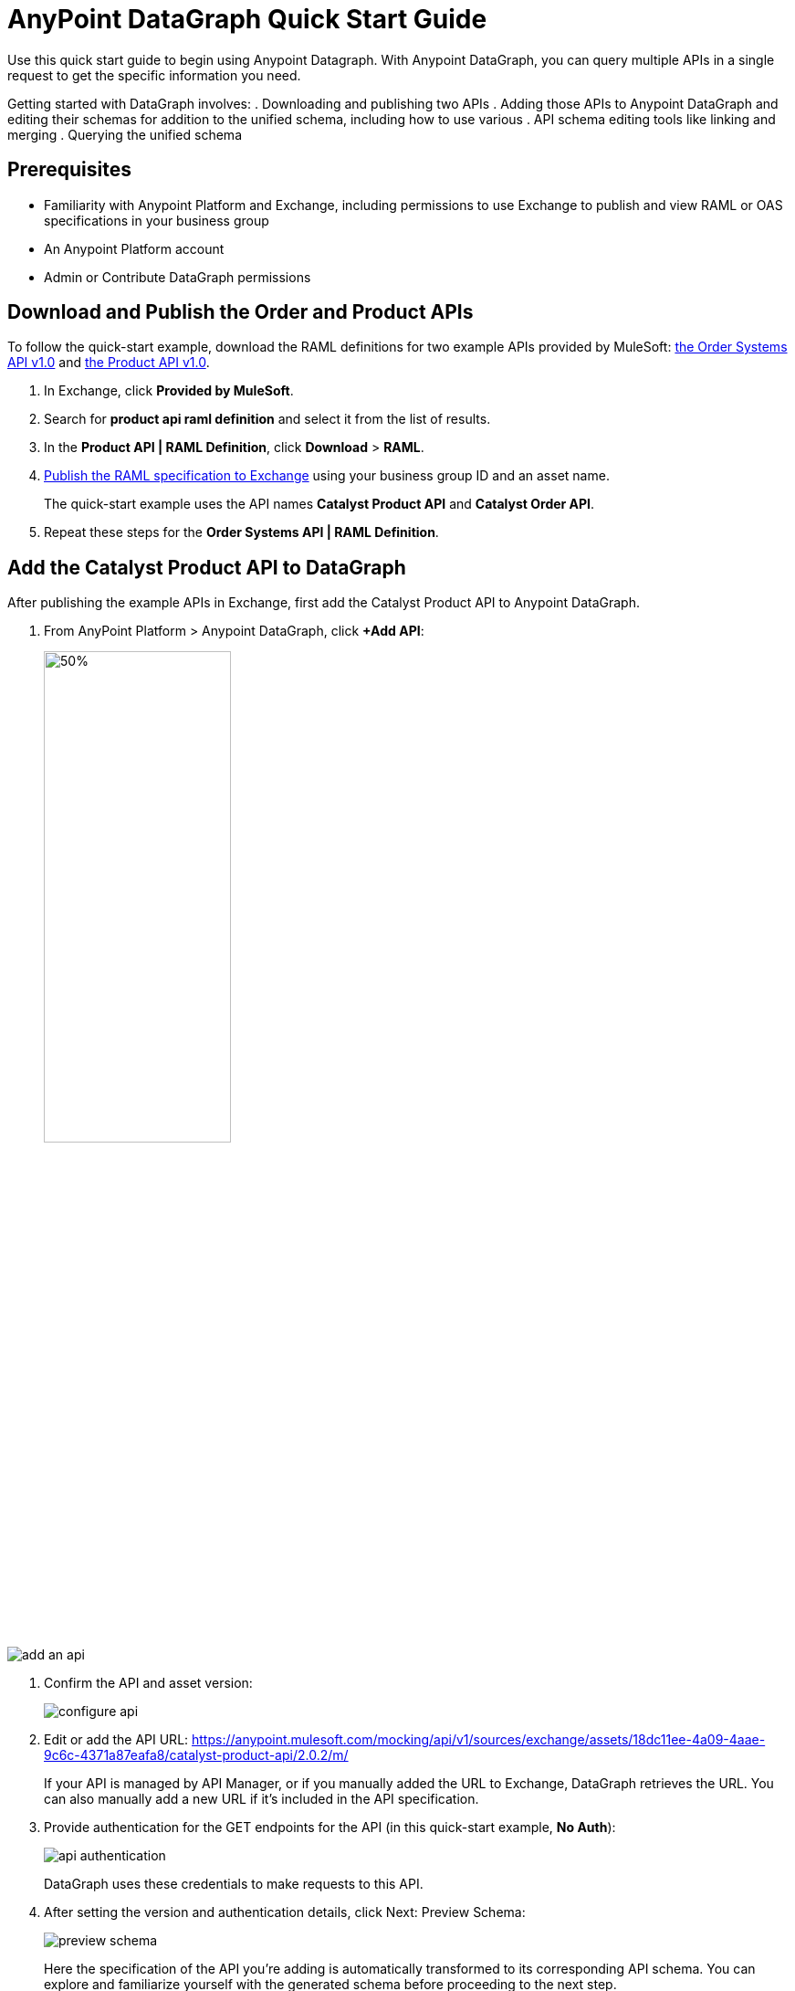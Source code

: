 = AnyPoint DataGraph Quick Start Guide

Use this quick start guide to begin using Anypoint Datagraph. With Anypoint DataGraph, you can query multiple APIs in a single request to get the specific information you need.

Getting started with DataGraph involves:
. Downloading and publishing two APIs
. Adding those APIs to Anypoint DataGraph and editing their schemas for addition to the unified schema, including how to use various . API schema editing tools like linking and merging
. Querying the unified schema

== Prerequisites

* Familiarity with Anypoint Platform and Exchange, including permissions to use Exchange to publish and view RAML or OAS specifications in your business group
* An Anypoint Platform account
* Admin or Contribute DataGraph permissions

== Download and Publish the Order and Product APIs

To follow the quick-start example, download the RAML definitions for two example APIs provided by MuleSoft: xref:https://anypoint.mulesoft.com/exchange/68ef9520-24e9-4cf2-b2f5-620025690913/catalyst-retail-order-system-api/minor/1.0/console/summary/[the Order Systems API v1.0] and xref:https://www.google.com/url?q=https://anypoint.mulesoft.com/exchange/68ef9520-24e9-4cf2-b2f5-620025690913/catalyst-retail-product-api/minor/1.0/console/method/%2523297/&sa=D&source=editors&ust=1618851698916000&usg=AOvVaw2HERPlS4bT_rXfaoOFdcm8[the Product API v1.0].

. In Exchange, click *Provided by MuleSoft*.
. Search for *product api raml definition* and select it from the list of results.
. In the *Product API | RAML Definition*, click *Download* > *RAML*.
. xref:design-center::design-publish.adoc#procedure[Publish the RAML specification to Exchange] using your business group ID and an asset name.
+
The quick-start example uses the API names *Catalyst Product API* and *Catalyst Order API*.
. Repeat these steps for the *Order Systems API | RAML Definition*.

== Add the Catalyst Product API to DataGraph
After publishing the example APIs in Exchange, first add the Catalyst Product API to Anypoint DataGraph.

. From AnyPoint Platform > Anypoint DataGraph, click *+Add API*:
+
image::add-api.png[50%,50%]

image::add-an-api.png[]

. Confirm the API and asset version:
+
image::configure-api.png[]

. Edit or add the API URL:
https://anypoint.mulesoft.com/mocking/api/v1/sources/exchange/assets/18dc11ee-4a09-4aae-9c6c-4371a87eafa8/catalyst-product-api/2.0.2/m/
+

If your API is managed by API Manager, or if you manually added the URL to Exchange, DataGraph retrieves the URL. You can also manually add a new URL if it’s included in the API specification.

. Provide authentication for the GET endpoints for the API (in this quick-start example, *No Auth*):
+
image::api-authentication.png[]
+
DataGraph uses these credentials to make requests to this API.

. After setting the version and authentication details, click Next: Preview Schema:
+
image::preview-schema.png[]
+
Here the specification of the API you’re adding is automatically transformed to its corresponding API schema. You can explore and familiarize yourself with the generated schema before proceeding to the next step.
+
For example, you can click through the types to understand the schema hierarchy, or search for a particular element—in this case, `price`:
+
image::preview-search.png[]

. When you’re done previewing the schema, click Next: Edit Schema.

== Edit the Catalyst Product API Schema for Addition to the Unified Schema

After you add the Catalyst Product API to DataGraph, you:
* Edit the Schema by Enabling Object Type Collaboration

[NOTE]
====
You don’t have to perform edit functions (enable collaboration, rename, hide/unhide, and link and merge object types) before you add an API schema to the unified schema.  You can make changes to an API schema even after you’ve added it to the unified schema. However, you must resolve any conflicts raised by DataGraph before adding an API schema to the unified schema.
====

=== Edit the Schema by Enabling Object Type Collaboration

When adding APIs to the unified schema, you can configure object types, query methods, and fields to produce more useful query results. More specifically, you can hide or unhide, rename, and link and merge these entities.

However, a crucial step to achieving a connected unified schema is enabling collaboration on object types.

When you enable collaboration on a type, the type provides its fields to other types in the unified schema or in the local API schema, enabling you to create links and merges between types.

To enable collaboration on the ProductResponse object type:

. In the Catalyst Product API schema navigation, click the *ProductResponse* object type.
. In the *Collaboration permissions* pane, click *Allow collaboration for this type*.
. Set a default query method and primary key: `productsByProductId (id:String!=”1”)` and `identifier (String!)`, respectively:
+
image::enable-collaboration.png[]
+
The default query method for an object type is the method that always returns a single record of that object type for which you want to enable collaboration.
+
The primary key is one field of your object type that uniquely identifies a single record of that object type.

. In the *Edit type name and field settings* pane, make all fields visible.
+
When adding an API, all nested types are hidden from the unified schema. This gives you the flexibility to scale the schema according to your needs and make only those types visible that you want to add to the unified schema. Any fields in Level 1 types that return the nested types are also hidden.

. Click *Next: Add to unified schema*.
+
image::adding-api-status.png[75%,75%]
+
As DataGraph updates the unified schema, you can navigate through the schema to view the changes you just made. When the status changes to “Up to date”, indicating that the unified schema has been updated with your changes, proceed to the next step.

== Add the Catalyst Order API to DataGraph

Follow the same procedure as for adding the Product Order API, with the following exceptions:

* Use the URL https://anypoint.mulesoft.com/mocking/api/v1/sources/exchange/assets/18dc11ee-4a09-4aae-9c6c-4371a87eafa8/catalyst-order-api/2.0.3/m/
* Additionally edit the schema by renaming, linking, and merging the object types that you previously enabled for collaboration.

== Edit the Catalyst Order API Schema for Addition to the Unified Schema

After you add the Catalyst Order API to DataGraph, you:
* Edit the Schema by Rename Object Types
* Edit the Schema by Linking Object Types
* Edit the Schema by Merging Object Types

[NOTE]
====
You don’t have to perform edit functions (enable collaboration, rename, hide/unhide, and link and merge object types) before you add an API schema to the unified schema.  You can make changes to an API schema even after you’ve added it to the unified schema. However, you must resolve any conflicts raised by DataGraph before adding an API schema to the unified schema.
====

=== Edit the Schema by Rename Object Types

Before you add an API schema to the unified schema, you can edit the schema to rename fields, types, and query methods to make them more intuitive to those consuming the unified schema.

For example, the Catalyst Order API contains a nested type named `EnumType0`:

image::rename-type.png[]

DataGraph generated the name `EnumType0` because this enum type was unnamed when added. Because this type provides useful order status information, name it appropriately, to `Status`:

. Click *Rename Type*.
. Rename the type to `Status`, and click *Confirm*.
+
image::rename-type-field.png[60%,60%]

The new name is reflected in the type list.

=== Edit the Schema by Linking Object Types

You can also edit the unified schema to link your newly added API object types to existing,  related types to join fields, resulting in a more enriched query result.

For example, as a result of you adding the Catalyst Product API to it, the unified schema now has product description information that came from the *ProductResponse* object type. The Catalyst Order API schema also has product information as part of the *OrderItemSummary* object type. You can link these object types to return results from both in one query.

. In the Catalyst Order API schema navigation, select the *OrderItemSummary* object type.
. Because the OrderItemSummary object type and its fields are hidden, use the *Hidden/Visible* toggle to switch its *Desired state* value to *Visible*:
+
image::visible-object-type.png[]

. Scroll to the *Link to another type* pane, and in *Select the type you want to link to (Target)*, select *ProductResponse*.
. For the foreign key field, set `productId (String!)`:
+
image::link-configuration.png[]
+
The value returned by the foreign key field and the record of ProductResponse it identifies is exactly the same as the primary key of the target ProductResponse object type.

. Change the name of the foreign key field from *productresponse* to *product*.
+
You have the option to hide the foreign key field from the unified schema since the newly added field (product) returns the type you’re linking to. For this example, you can change it to *Visible*.

. Review the new link configuration and click *Save changes*.
+
The OrderItemSummary type is now linked to the ProductResponse! type:
+
image::link-added.png[]

You’re _almost_ ready to finish adding the Catalyst Order API. Before you do that, explore another way to edit an API schema before adding it to the unified schema.

=== Edit the Schema by Merging Object Types

You can merge an object type from your API schema with either another object type in the unified schema or with another object type in the same API schema (known as a _local merge_). Merging types enables you to combine similar types to extend their fields and datasets for better query results.
In DataGraph, there are three merge types:
* An _extension merge_, in which merged types join data
* A _reference merge_, in which you can retrieve fields only from the target type
* A _composition merge_, in which the merged types simplify the unified schema by bringing together types as a single type, but are joined without primary keys

For this example, you perform a local composition merge by merging the OrderSummary object type with the OrderResponse object type:

. In the Catalyst Order API schema navigation, select the *OrderSummary* type.
. In the *Merge* pane, select the type to merge with (in this case, *OrderResponseLocal*):
+
image::merge-selection.png[]

. Use the diff view to get a side-by-side comparison of the two types in the merge:
+
image::diff-view-hidden-fields.png[]

. Use the toggle to make visible any hidden fields that you noticed in the diff view.
. Click *Preview merge result*:
+
image::merge-preview-result.png[]
+
The results show that you’re performing a local merge between the OrderSummary and OrderResponse object types. After the merge, the OrderSummary object type is renamed to OrderResponse in the Catalyst Order API schema, and you query the OrderResponse type in the unified schema.
. Click *Confirm merge*.
. Click *Next: Add to unified schema*.

As DataGraph updates the unified schema, you can navigate through the schema to view the changes you just made. When the status changes to “Up to date”, indicating that the unified schema has been updated with your changes, proceed to the next step.

== Request Access to Query the Unified Schema

After you add the two API schema’s to the unified schema, you’re ready to request permission for access to run a query.

. Click *Run a query*.
. Select an access method. For this example, select *Create a new application and use it immediately*.
+
image::request-query-access.png[70%,70%]

. Click *Next*.
. In the *Create a new application* window, complete the fields:
+
image::create-query-application.png[70%,70%]

. Click *Next*.

== Write a Query

. Before writing your query, take a moment to orient yourself to the unified schema. Click *Explore Schema*.
+
image::explore-schema-docs.png[]
+
Here you can explore the documentation of the unified schema, which is also available through autocompletion as you write your query:
+
image::query-autocompletion.png[]

. When you’re ready, add the following example query:
+

[source]
--
{
  ordersByOrderId(orderId: "51c0ba3a-7e64-11e7-bb31-be2e44b06b3") {
    shippingAddress {
      state
      city
      postalCode
    }
    total
    status
    orderItems {
      shipmentItems {
         product {
           model
           description
           brand
           price {
             amount {
               name
               currencyValue
             }
           }
         }
       }
     }
   }
 }
--
+
Notice that with this one query, you get results from two different APIs:
+
image::two-apis.png[]
+
<1> `shippingAddress`, `total`, and `status` information is returned from the Catalyst Order API
<1> `product` details is returned as part of the `shipmentItems` information from the Catalyst Product API
+
This is the fundamental utility of Anypoint DataGraph: the ability to query multiple APIs in a single request to get only the information you want.

. To run the query without query tracing, click *Run*:
+
image::query-result.png[]
. To run the query with query tracing, click *Trace query* > *Run*.
+
image::query-traces.png[]
+
Trace results for Anypoint DataGraph provide the following information:
* Time taken by DataGraph to parse and validate the query
* Total response time for the entire query
* Duration of requests to each source API in the query

. To see logs associated with the query, click *View response logs*.
+
image::query-response-logs.png[]
+
Log levels for Anypoint DataGraph include DEBUG, INFO, WARN, and ERROR.
+
If you have a Titanium subscription, you can view these same logs in Anypoint Monitoring, or use advanced search to find logs for a specific date, time, and priority.
. Click *View History* to access this same query (or others) later.
To use this query in an external application, click *Copy endpoint* to copy both the query and the automatically generated endpoint.
+
You can copy the query as a cURL snippet or as a GraphQL query:
+
image::copy-query.png[]
